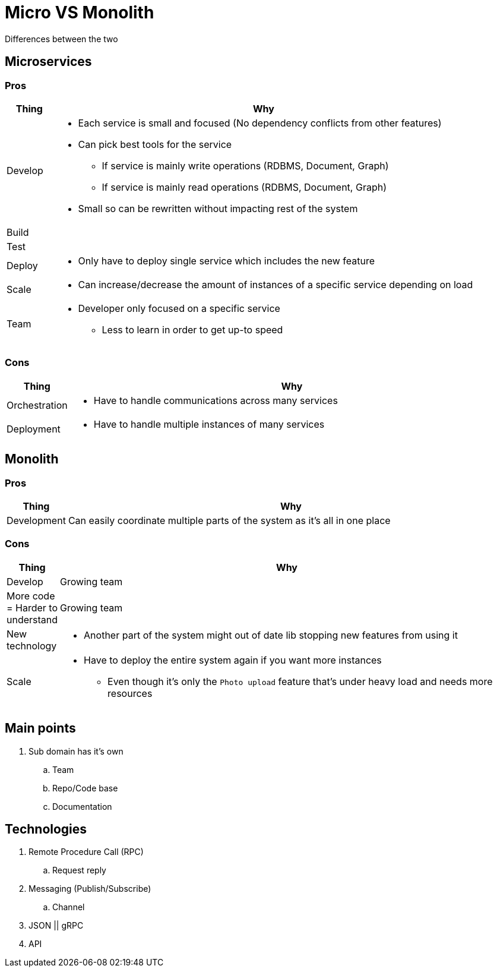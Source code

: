 = Micro VS Monolith
Differences between the two

== Microservices

=== Pros
[cols="1,9"]
|===
| Thing | Why

| Develop 
a| 
* Each service is small and focused (No dependency conflicts from other features) 
* Can pick best tools for the service 
** If service is mainly write operations (RDBMS, Document, Graph)
** If service is mainly read operations (RDBMS, Document, Graph)
* Small so can be rewritten without impacting rest of the system 
| Build | 
| Test | 
| Deploy 
a| 
* Only have to deploy single service which includes the new feature
| Scale 
a| 
* Can increase/decrease the amount of instances of a specific service depending on load 
| Team 
a| 
* Developer only focused on a specific service 
** Less to learn in order to get up-to speed
|===

=== Cons
[cols="1,9"]
|===
| Thing | Why

| Orchestration 
a|
* Have to handle communications across many services

| Deployment 
a|
* Have to handle multiple instances of many services 
|===

== Monolith

=== Pros
[cols="1,9"]
|===
| Thing | Why

| Development 
a| Can easily coordinate multiple parts of the system as it's all in one place  
|===

=== Cons
[cols="1,9"]
|===
| Thing | Why

| Develop 
a| Growing team 

| More code = Harder to understand
a| Growing team 

| New technology
a| 
* Another part of the system might out of date lib stopping new features from using it

| Scale
a| 
* Have to deploy the entire system again if you want more instances
** Even though it's only the `Photo upload` feature that's under heavy load and needs more resources 
|===

== Main points
. Sub domain has it's own
.. Team
.. Repo/Code base
.. Documentation

== Technologies
. Remote Procedure Call (RPC)
.. Request reply
. Messaging (Publish/Subscribe) 
.. Channel
. JSON || gRPC
. API